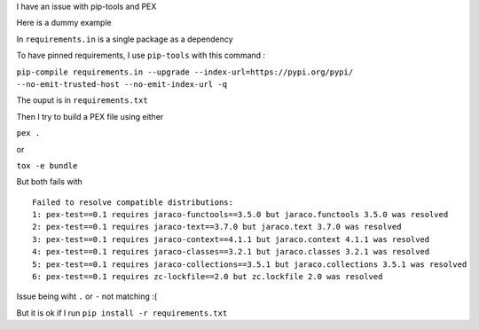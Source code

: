 I have an issue with pip-tools and PEX

Here is a dummy example

In ``requirements.in`` is a single package as a dependency

To have pinned requirements, I use ``pip-tools`` with this command :

``pip-compile requirements.in --upgrade --index-url=https://pypi.org/pypi/ --no-emit-trusted-host --no-emit-index-url -q``

The ouput is in ``requirements.txt``

Then I try to build a PEX file using either

``pex .``

or

``tox -e bundle``

But both fails with ::

    Failed to resolve compatible distributions:
    1: pex-test==0.1 requires jaraco-functools==3.5.0 but jaraco.functools 3.5.0 was resolved
    2: pex-test==0.1 requires jaraco-text==3.7.0 but jaraco.text 3.7.0 was resolved
    3: pex-test==0.1 requires jaraco-context==4.1.1 but jaraco.context 4.1.1 was resolved
    4: pex-test==0.1 requires jaraco-classes==3.2.1 but jaraco.classes 3.2.1 was resolved
    5: pex-test==0.1 requires jaraco-collections==3.5.1 but jaraco.collections 3.5.1 was resolved
    6: pex-test==0.1 requires zc-lockfile==2.0 but zc.lockfile 2.0 was resolved

Issue being wiht ``.`` or ``-`` not matching :(

But it is ok if I run ``pip install -r requirements.txt``
